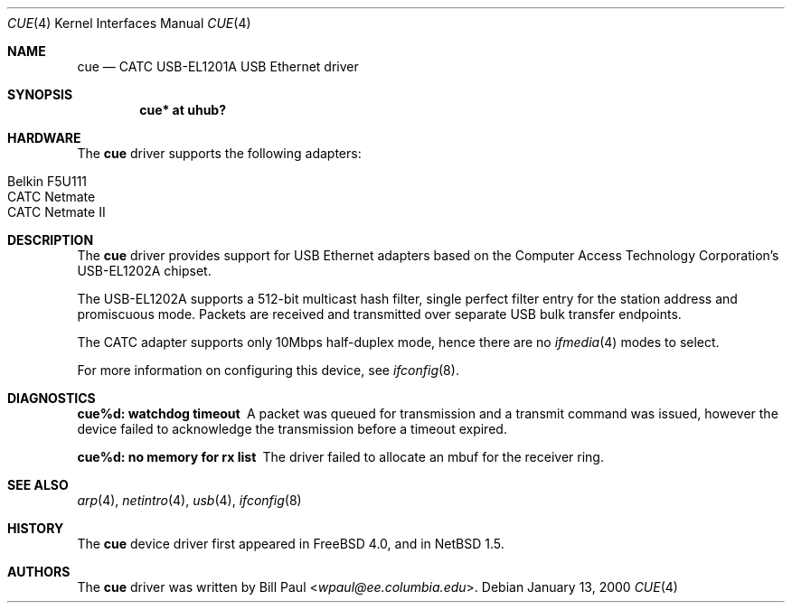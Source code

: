 .\"	$NetBSD: cue.4,v 1.8 2014/03/18 18:20:39 riastradh Exp $
.\"
.\" Copyright (c) 1997, 1998, 1999, 2000
.\"     Bill Paul <wpaul@ee.columbia.edu>. All rights reserved.
.\"
.\" Redistribution and use in source and binary forms, with or without
.\" modification, are permitted provided that the following conditions
.\" are met:
.\" 1. Redistributions of source code must retain the above copyright
.\"    notice, this list of conditions and the following disclaimer.
.\" 2. Redistributions in binary form must reproduce the above copyright
.\"    notice, this list of conditions and the following disclaimer in the
.\"    documentation and/or other materials provided with the distribution.
.\" 3. All advertising materials mentioning features or use of this software
.\"    must display the following acknowledgement:
.\"     This product includes software developed by Bill Paul.
.\" 4. Neither the name of the author nor the names of any co-contributors
.\"    may be used to endorse or promote products derived from this software
.\"   without specific prior written permission.
.\"
.\" THIS SOFTWARE IS PROVIDED BY Bill Paul AND CONTRIBUTORS ``AS IS'' AND
.\" ANY EXPRESS OR IMPLIED WARRANTIES, INCLUDING, BUT NOT LIMITED TO, THE
.\" IMPLIED WARRANTIES OF MERCHANTABILITY AND FITNESS FOR A PARTICULAR PURPOSE
.\" ARE DISCLAIMED.  IN NO EVENT SHALL Bill Paul OR THE VOICES IN HIS HEAD
.\" BE LIABLE FOR ANY DIRECT, INDIRECT, INCIDENTAL, SPECIAL, EXEMPLARY, OR
.\" CONSEQUENTIAL DAMAGES (INCLUDING, BUT NOT LIMITED TO, PROCUREMENT OF
.\" SUBSTITUTE GOODS OR SERVICES; LOSS OF USE, DATA, OR PROFITS; OR BUSINESS
.\" INTERRUPTION) HOWEVER CAUSED AND ON ANY THEORY OF LIABILITY, WHETHER IN
.\" CONTRACT, STRICT LIABILITY, OR TORT (INCLUDING NEGLIGENCE OR OTHERWISE)
.\" ARISING IN ANY WAY OUT OF THE USE OF THIS SOFTWARE, EVEN IF ADVISED OF
.\" THE POSSIBILITY OF SUCH DAMAGE.
.\"
.\" FreeBSD: src/share/man/man4/cue.4,v 1.1 2000/01/14 03:14:47 wpaul Exp
.\"
.Dd January 13, 2000
.Dt CUE 4
.Os
.Sh NAME
.Nm cue
.Nd CATC USB-EL1201A USB Ethernet driver
.Sh SYNOPSIS
.Cd "cue* at uhub?"
.Sh HARDWARE
The
.Nm
driver supports the following adapters:
.Pp
.Bl -tag -width Dv -offset indent -compact
.It Tn Belkin F5U111
.It Tn CATC Netmate
.It Tn CATC Netmate II
.El
.Sh DESCRIPTION
The
.Nm
driver provides support for USB
.Tn Ethernet
adapters based on the Computer Access Technology Corporation's USB-EL1202A
chipset.
.Pp
The USB-EL1202A supports a 512-bit multicast hash filter, single perfect
filter entry for the station address and promiscuous mode.  Packets are
received and transmitted over separate USB bulk transfer endpoints.
.Pp
The CATC adapter supports only 10Mbps half-duplex mode, hence there are no
.Xr ifmedia 4
modes to select.
.Pp
For more information on configuring this device, see
.Xr ifconfig 8 .
.Sh DIAGNOSTICS
.Bl -diag
.It "cue%d: watchdog timeout"
A packet was queued for transmission and a transmit command was
issued, however the device failed to acknowledge the transmission
before a timeout expired.
.It "cue%d: no memory for rx list"
The driver failed to allocate an mbuf for the receiver ring.
.El
.Sh SEE ALSO
.Xr arp 4 ,
.Xr netintro 4 ,
.Xr usb 4 ,
.Xr ifconfig 8
.Sh HISTORY
The
.Nm
device driver first appeared in
.Fx 4.0 ,
and in
.Nx 1.5 .
.Sh AUTHORS
The
.Nm
driver was written by
.An Bill Paul Aq Mt wpaul@ee.columbia.edu .
